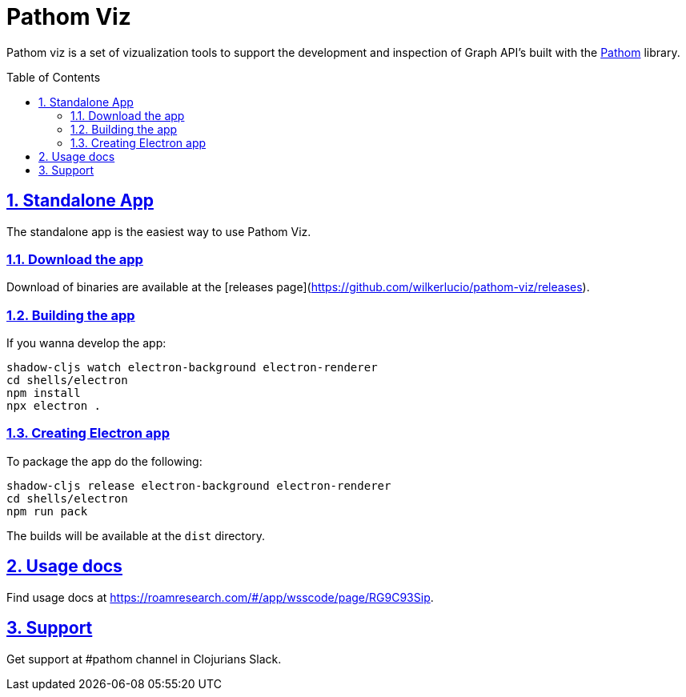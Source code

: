 :source-highlighter: coderay
:source-language: clojure
:imagesdir: docs/images
:toc:
:toc-placement: preamble
:sectlinks:
:sectanchors:
:sectnums:

= Pathom Viz

Pathom viz is a set of vizualization tools to support the development and inspection of
Graph API's built with the https://github.com/wilkerlucio/pathom[Pathom] library.

== Standalone App

The standalone app is the easiest way to use Pathom Viz.

=== Download the app

Download of binaries are available at the [releases page](https://github.com/wilkerlucio/pathom-viz/releases).

=== Building the app

If you wanna develop the app:

[source]
----
shadow-cljs watch electron-background electron-renderer
cd shells/electron
npm install
npx electron .
----

=== Creating Electron app

To package the app do the following:

[source]
----
shadow-cljs release electron-background electron-renderer
cd shells/electron
npm run pack
----

The builds will be available at the `dist` directory.

== Usage docs

Find usage docs at https://roamresearch.com/#/app/wsscode/page/RG9C93Sip.

== Support

Get support at #pathom channel in Clojurians Slack.
